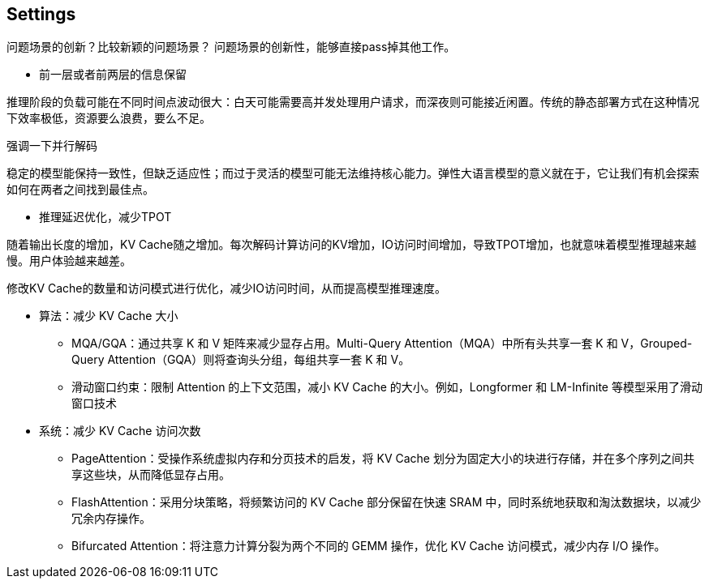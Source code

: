 == Settings

问题场景的创新？比较新颖的问题场景？
问题场景的创新性，能够直接pass掉其他工作。

* 前一层或者前两层的信息保留

推理阶段的负载可能在不同时间点波动很大：白天可能需要高并发处理用户请求，而深夜则可能接近闲置。传统的静态部署方式在这种情况下效率极低，资源要么浪费，要么不足。

强调一下并行解码

稳定的模型能保持一致性，但缺乏适应性；而过于灵活的模型可能无法维持核心能力。弹性大语言模型的意义就在于，它让我们有机会探索如何在两者之间找到最佳点。

- 推理延迟优化，减少TPOT

随着输出长度的增加，KV Cache随之增加。每次解码计算访问的KV增加，IO访问时间增加，导致TPOT增加，也就意味着模型推理越来越慢。用户体验越来越差。

修改KV Cache的数量和访问模式进行优化，减少IO访问时间，从而提高模型推理速度。

* 算法：减少 KV Cache 大小

** MQA/GQA：通过共享 K 和 V 矩阵来减少显存占用。Multi-Query Attention（MQA）中所有头共享一套 K 和 V，Grouped-Query Attention（GQA）则将查询头分组，每组共享一套 K 和 V。
** 滑动窗口约束：限制 Attention 的上下文范围，减小 KV Cache 的大小。例如，Longformer 和 LM-Infinite 等模型采用了滑动窗口技术

* 系统：减少 KV Cache 访问次数
** PageAttention：受操作系统虚拟内存和分页技术的启发，将 KV Cache 划分为固定大小的块进行存储，并在多个序列之间共享这些块，从而降低显存占用。
** FlashAttention：采用分块策略，将频繁访问的 KV Cache 部分保留在快速 SRAM 中，同时系统地获取和淘汰数据块，以减少冗余内存操作。
** Bifurcated Attention：将注意力计算分裂为两个不同的 GEMM 操作，优化 KV Cache 访问模式，减少内存 I/O 操作。